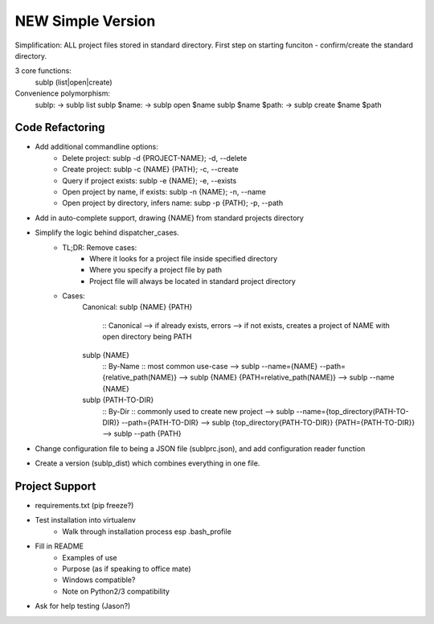 NEW Simple Version
======================
Simplification: ALL project files stored in standard directory. First step on starting funciton - confirm/create the standard directory.

3 core functions:
    sublp (list|open|create)

Convenience polymorphism:
    sublp: → sublp list
    sublp $name: → sublp open $name
    sublp $name $path: → sublp create $name $path


Code Refactoring
-----------------
- Add additional commandline options:
    - Delete project: sublp -d {PROJECT-NAME}; -d, --delete
    - Create project: sublp -c {NAME} {PATH}; -c, --create
    - Query if project exists: sublp -e {NAME}; -e, --exists
    - Open project by name, if exists: sublp -n {NAME}; -n, --name
    - Open project by directory, infers name: subp -p {PATH}; -p, --path
- Add in auto-complete support, drawing {NAME} from standard projects directory
- Simplify the logic behind dispatcher_cases.
    - TL;DR: Remove cases:
        - Where it looks for a project file inside specified directory
        - Where you specify a project file by path
        - Project file will always be located in standard project directory
    - Cases:
        Canonical:
        sublp {NAME} {PATH}
            :: Canonical
            --> if already exists, errors
            --> if not exists, creates a project of NAME with open directory being PATH
        sublp {NAME}
            :: By-Name :: most common use-case
            --> sublp --name={NAME} --path={relative_path(NAME)}
            --> sublp {NAME} {PATH=relative_path(NAME)}
            --> sublp --name {NAME}
        sublp {PATH-TO-DIR}
            :: By-Dir :: commonly used to create new project
            --> sublp --name={top_directory(PATH-TO-DIR)} --path={PATH-TO-DIR}
            --> sublp {top_directory{PATH-TO-DIR}} {PATH={PATH-TO-DIR}}
            --> sublp --path {PATH}
- Change configuration file to being a JSON file (sublprc.json), and add configuration reader function
- Create a version (sublp_dist) which combines everything in one file.


Project Support
------------------
- requirements.txt (pip freeze?)
- Test installation into virtualenv
    - Walk through installation process esp .bash_profile
- Fill in README
    - Examples of use
    - Purpose (as if speaking to office mate)
    - Windows compatible?
    - Note on Python2/3 compatibility
- Ask for help testing (Jason?)
